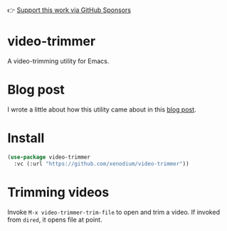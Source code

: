 👉 [[https://github.com/sponsors/xenodium][Support this work via GitHub Sponsors]]

* video-trimmer

A video-trimming utility for Emacs.

#+HTML: <img src="https://github.com/xenodium/video-trimmer/blob/main/demo.gif" style="max-width:80%;" />

* Blog post

I wrote a little about how this utility came about in this [[https://xenodium.com/emacs-as-your-video-trimming-tool][blog post]].

* Install

#+begin_src emacs-lisp :lexical no
  (use-package video-trimmer
    :vc (:url "https://github.com/xenodium/video-trimmer"))
#+end_src

* Trimming videos

Invoke =M-x video-trimmer-trim-file= to open and trim a video. If invoked from =dired=, it opens file at point.
